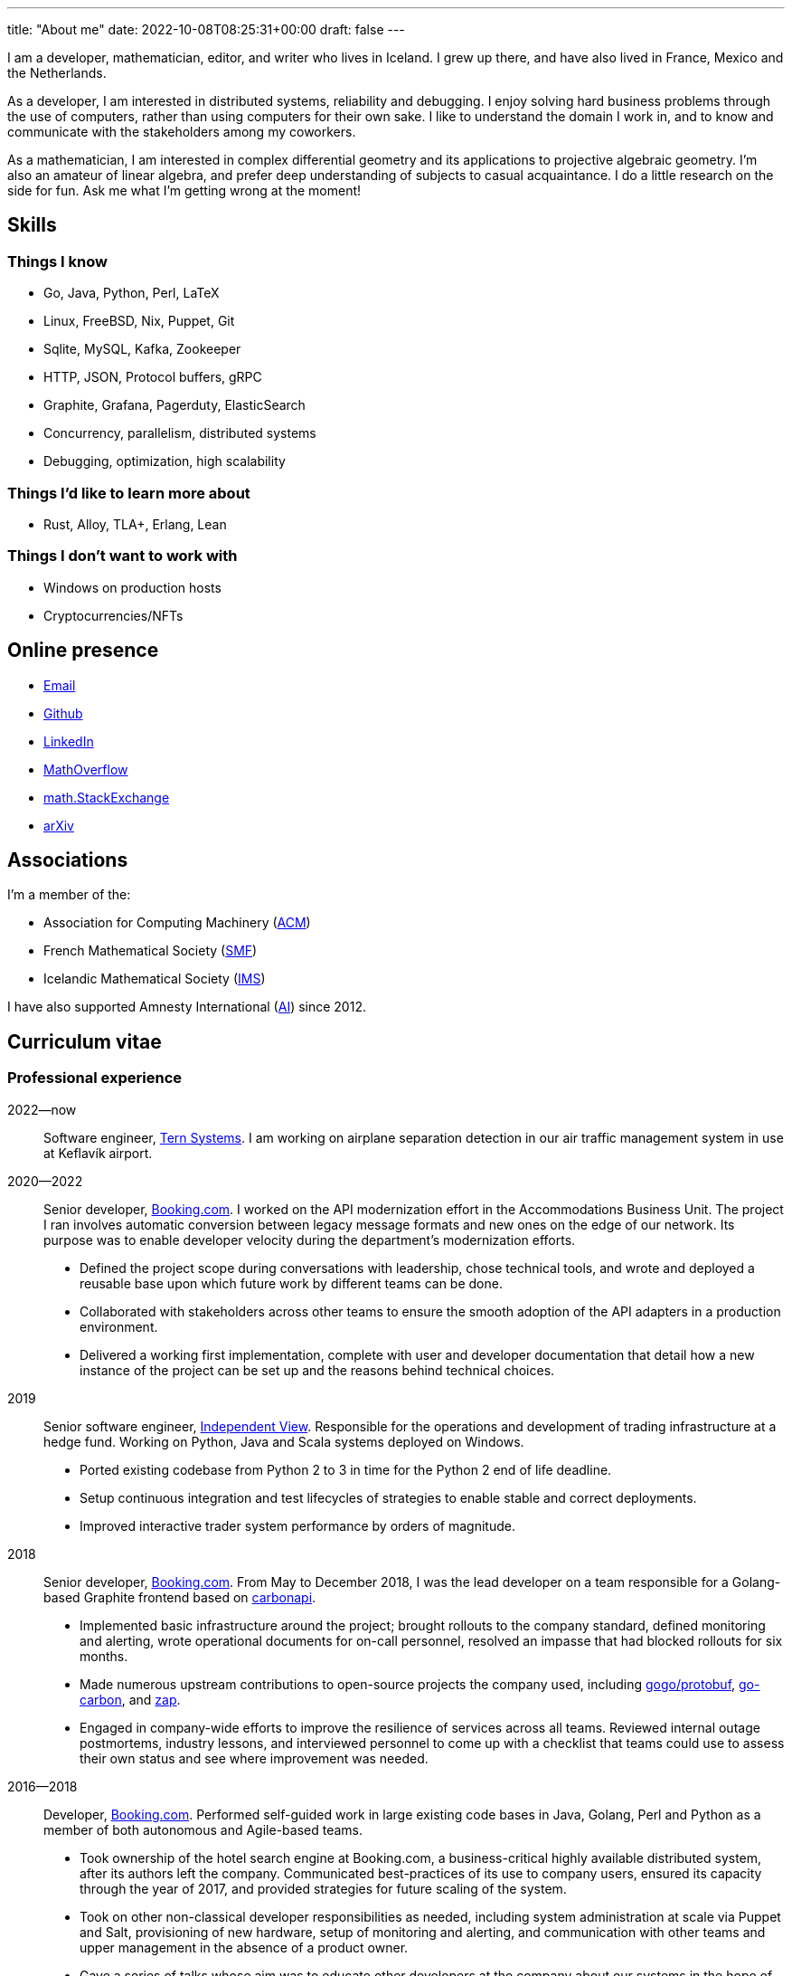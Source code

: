 ---
title: "About me"
date: 2022-10-08T08:25:31+00:00
draft: false
---

I am a developer, mathematician, editor, and writer who lives in Iceland. I
grew up there, and have also lived in France, Mexico and the Netherlands.

As a developer, I am interested in distributed systems, reliability and
debugging. I enjoy solving hard business problems through the use of computers,
rather than using computers for their own sake. I like to understand the domain
I work in, and to know and communicate with the stakeholders among my
coworkers.

As a mathematician, I am interested in complex differential geometry and its
applications to projective algebraic geometry. I'm also an amateur of linear
algebra, and prefer deep understanding of subjects to casual acquaintance.
I do a little research on the side for fun. Ask me what I'm getting wrong at the moment!

== Skills

=== Things I know

- Go, Java, Python, Perl, LaTeX
- Linux, FreeBSD, Nix, Puppet, Git
- Sqlite, MySQL, Kafka, Zookeeper
- HTTP, JSON, Protocol buffers, gRPC
- Graphite, Grafana, Pagerduty, ElasticSearch
- Concurrency, parallelism, distributed systems
- Debugging, optimization, high scalability

=== Things I'd like to learn more about

- Rust, Alloy, TLA+, Erlang, Lean

=== Things I don't want to work with

- Windows on production hosts
- Cryptocurrencies/NFTs

== Online presence

- mailto:gunnar@magnusson.io[Email]
- https://github.com/gunnihinn/[Github]
- https://www.linkedin.com/in/gunnar-magn%C3%BAsson-45b636105/[LinkedIn]
- https://mathoverflow.net/users/4054/gunnar-%c3%9e%c3%b3r-magn%c3%basson[MathOverflow]
- https://math.stackexchange.com/users/3225/gunnar-%c3%9e%c3%b3r-magn%c3%basson[math.StackExchange]
- https://arxiv.org/search/?searchtype=author&amp;query=%22Magn%C3%BAsson%2C+Gunnar+%C3%9E%C3%B3r%22[arXiv]

== Associations

I'm a member of the:

- Association for Computing Machinery (https://www.acm.org/[ACM])
- French Mathematical Society (https://smf.emath.fr/[SMF])
- Icelandic Mathematical Society (http://stae.is/isf/en[IMS])

I have also supported Amnesty International (https://www.amnesty.org/en/[AI])
since 2012.

== Curriculum vitae

=== Professional experience

2022&mdash;now::
Software engineer, https://www.tern.systems/[Tern Systems].
I am working on airplane separation detection in our air traffic management system in use at Keflavík airport.

2020&mdash;2022::
Senior developer, https://www.booking.com[Booking.com].
I worked on the API modernization effort in the Accommodations Business Unit.
The project I ran involves automatic conversion between legacy message formats and new ones on the edge of our network.
Its purpose was to enable developer velocity during the department's modernization efforts.

- Defined the project scope during conversations with leadership, chose technical tools, and wrote and deployed a reusable base upon which future work by different teams can be done.
- Collaborated with stakeholders across other teams to ensure the smooth adoption of the API adapters in a production environment.
- Delivered a working first implementation, complete with user and developer documentation that detail how a new instance of the project can be set up and the reasons behind technical choices.


2019::
Senior software engineer, https://www.independentview.nl/[Independent View].
Responsible for the operations and development of trading infrastructure at a
hedge fund. Working on Python, Java and Scala systems deployed on Windows.

- Ported existing codebase from Python 2 to 3 in time for the Python 2 end of
  life deadline.
- Setup continuous integration and test lifecycles of strategies to enable
  stable and correct deployments.
- Improved interactive trader system performance by orders of magnitude.

2018::
Senior developer, http://www.booking.com[Booking.com].
From May to December 2018, I was the lead developer on a team responsible for a
Golang-based Graphite frontend based on
https://www.github.com/go-graphite/carbonapi[carbonapi].

- Implemented basic infrastructure around the project; brought rollouts to
the company standard, defined monitoring and alerting, wrote operational
documents for on-call personnel, resolved an impasse that had blocked
rollouts for six months.
- Made numerous upstream contributions to open-source projects the company
used, including
https://www.github.com/gogo/protobuf[gogo/protobuf],
https://www.github.com/lomik/go-carbon[go-carbon], and
https://www.github.com/uber-go/zap[zap].
- Engaged in company-wide efforts to improve the resilience of services
across all teams. Reviewed internal outage postmortems, industry lessons,
and interviewed personnel to come up with a checklist that teams could use
to assess their own status and see where improvement was needed.

2016&mdash;2018::
Developer, http://www.booking.com[Booking.com].
Performed self-guided work in large existing code bases in Java, Golang, Perl
and Python as a member of both autonomous and Agile-based teams.

- Took ownership of the hotel search engine at Booking.com, a
business-critical highly available distributed system, after its authors
left the company. Communicated best-practices of its use to company users,
ensured its capacity through the year of 2017, and provided strategies for
future scaling of the system.
- Took on other non-classical developer responsibilities as needed, including
system administration at scale via Puppet and Salt, provisioning of new
hardware, setup of monitoring and alerting, and communication with other
teams and upper management in the absence of a product owner.
- Gave a series of talks whose aim was to educate other developers at the
company about our systems in the hope of making the boat go faster. Topics
included the Booking.com hotel search engine, memory use in Java, and
geometric interpretations of the average and standard deviations.

2015&mdash;2016::
Associate publisher, https://msp.org[Mathematical Sciences Publishers].
Responsible for the publication of the journals
https://msp.org/publications/journals/#gt[Geometry & Topology]
and
https://msp.org/publications/journals/#agt[Algebraic & Geometric Topology].
Also oversaw the edition and publication of Volume 18 of the conference series
https://msp.org/gtm/2012/18/[Geometry & Topology Monographs].
This work was done remotely.

- Stabilized the journal backlogs, making time-to-publication a known factor,
enabling better communication with authors.
- Wrote a linter of LaTeX documents customized for our editorial tasks, that
was adopted by other editors while still in the prototype stage, and
whose use lead to increased editor productivity.
- Analyzed hundreds of thousands of records in our publications to estimate
the value of building an in-house database of correctly formatted citations,
and then argued the ROI was too low to be worth it.
- Managed a team of remote copyeditors, ensuring quality through review and
feedback cycles.

2012&mdash;2015::
Copyeditor, https://msp.org[Mathematical Sciences Publishers].
Edited articles in world-known mathematical research journals like
https://msp.org/pjm/2018/295-2/[Pacific Journal of Mathematics]
and
https://msp.org/ant/about/cover/cover.html[Algebra & Number Theory].
Like other editors at the company, became an expert on TeX and LaTeX internals.
This work was done remotely.

- Top 10% performer among peer editors.
- Took over maintenance and extension of in-house editing software.
- Communicated with authors on final proof changes.

2009&mdash;2012::
Undergraduate lecturer, Université Joseph-Fourier.
Taught a course in linear algebra to first-year undergraduate students in
physics and mathematics. Responsible for one class of 30 students in a batch of
150 students. All classes, homework and communication were in French.

- Gave involved weekly homework assignments and provided detailed individual
feedback on improvement points, above what was required of teachers.
- Constructed a lecture plan from a list of topics a common final exam would
question students on.
- Wrote and graded mid-term exams in coordination with other teachers.

=== Education
2009&mdash;2012::
Ph.D. in Mathematics, Université Joseph-Fourier, Grenoble, France.
https://tel.archives-ouvertes.fr/tel-00849096[Thesis]:
_Métriques naturelles associées aux familles de variétés Kahlériennes compactes_

2007&mdash;2009::
M.Sc. in Mathematics, Université Joseph-Fourier, Grenoble, France.
http://www.magnusson.io/files/magnusson-masters-thesis.pdf[Thesis]:
_Géométrie algébrique, géométrie analytique_

2004&mdash;2007::
B.Sc. in Mathematics, University of Iceland, Reykjavík, Iceland.

== Publications

=== Academic

- _A remark on Wu's remark on holomorphic sectional curvature_, 2022,
https://arxiv.org/abs/2210.17102[arXiv].

- _Degenerate Hermitian geometry and curvatures of holomorphic fibrations_, 2022,
https://arxiv.org/abs/2210.01885[arXiv].

- _Cohomological expression of the curvature of Kähler moduli_, 2020,
https://arxiv.org/abs/2004.06881[arXiv].

- _Automorphisms and examples of compact non-Kähler manifolds_,
Mathematica Scandinavica *Volume 121*, 2017, 49&mdash;56.
http://dx.doi.org/10.7146/math.scand.a-25983[DOI],
https://arxiv.org/abs/1204.3165[arXiv].

- _The inner product on exterior powers of a complex vector space_,
Linear Algebra and its Applications *Volume 504*, 2014, 372&mdash;386.
https://doi.org/10.1016/j.laa.2016.04.014[DOI],
https://arxiv.org/abs/1401.4048[arXiv].

- _The geometry of Kähler cones_,
2012,
https://arxiv.org/abs/1211.6934[arXiv].

- _Métriques naturelles associées aux familles de variétés Kahlériennes compactes_,
Ph.D. thesis, defended at Institut Fourier in Grenoble, France in 2012.
https://tel.archives-ouvertes.fr/tel-00849096[HAL].

- _A natural hermitian metric associated with local universal families of
compact Kähler manifolds with zero first Chern class_,
Comptes Rendus Mathematique *Volume 350*, 2012, 63&mdash;66.
https://doi.org/10.1016/j.crma.2011.11.013[DOI],
https://arxiv.org/abs/1112.1343[arXiv].

- _Géométrie algébrique, géométrie analytique_,
M.Sc. thesis, defended at Institut Fourier in Grenoble, France in 2009.
http://www.magnusson.io/files/magnusson-masters-thesis.pdf[Link].


=== Personal

- Lyttle Lytton semifinalist, 2017.
http://adamcadre.ac/17lyttle.html[Link].

- _Bókahillan_,
Stína *9*, November 2014.
http://www.stinastina.is/stina112014.html[Link].

- _Miscellaneous answers to reader questions about science_,
The Icelandic Science Web, 2006&mdash;2007.
https://www.visindavefur.is/hofundur/1140/gunnar-thor-magnusson/[Link].

- _Popular music reviews_,
Rjóminn, 2005&mdash;2006.
